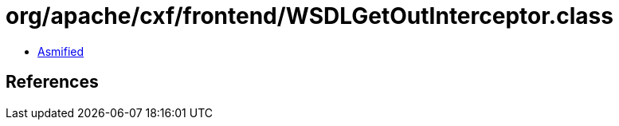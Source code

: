 = org/apache/cxf/frontend/WSDLGetOutInterceptor.class

 - link:WSDLGetOutInterceptor-asmified.java[Asmified]

== References

